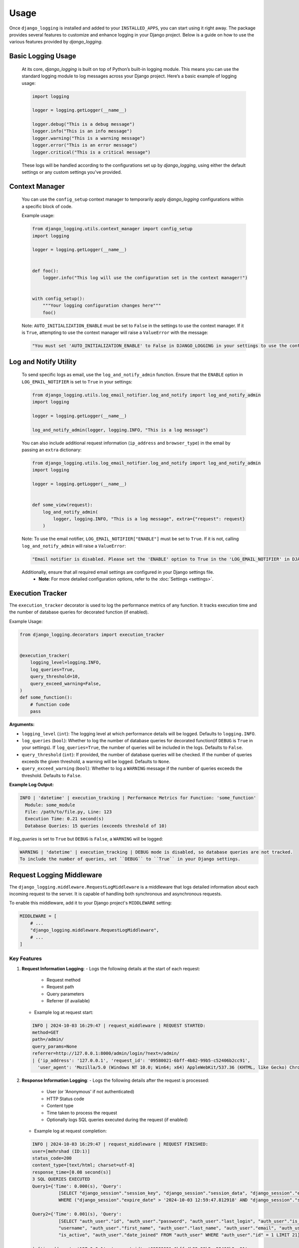 Usage
=====

Once ``django_logging`` is installed and added to your ``INSTALLED_APPS``, you can start using it right away. The package provides several features to customize and enhance logging in your Django project. Below is a guide on how to use the various features provided by `django_logging`.

Basic Logging Usage
-------------------

   At its core, `django_logging` is built on top of Python’s built-in logging module. This means you can use the standard logging module to log messages across your Django project. Here’s a basic example of logging usage:

   .. code-block:: python

      import logging

      logger = logging.getLogger(__name__)

      logger.debug("This is a debug message")
      logger.info("This is an info message")
      logger.warning("This is a warning message")
      logger.error("This is an error message")
      logger.critical("This is a critical message")

   These logs will be handled according to the configurations set up by `django_logging`, using either the default settings or any custom settings you've provided.


Context Manager
---------------
   You can use the ``config_setup`` context manager to temporarily apply `django_logging` configurations within a specific block of code.

   Example usage:

   .. code-block:: python

      from django_logging.utils.context_manager import config_setup
      import logging

      logger = logging.getLogger(__name__)


      def foo():
          logger.info("This log will use the configuration set in the context manager!")


      with config_setup():
          """Your logging configuration changes here"""
          foo()


   Note: ``AUTO_INITIALIZATION_ENABLE`` must be set to ``False`` in the settings to use the context manager. If it is ``True``, attempting to use the context manager will raise a ``ValueError`` with the message:

   .. code-block:: text

      "You must set 'AUTO_INITIALIZATION_ENABLE' to False in DJANGO_LOGGING in your settings to use the context manager."

Log and Notify Utility
----------------------

   To send specific logs as email, use the ``log_and_notify_admin`` function. Ensure that the ``ENABLE`` option in ``LOG_EMAIL_NOTIFIER`` is set to ``True`` in your settings:

   .. code-block:: python

      from django_logging.utils.log_email_notifier.log_and_notify import log_and_notify_admin
      import logging

      logger = logging.getLogger(__name__)

      log_and_notify_admin(logger, logging.INFO, "This is a log message")

   You can also include additional request information (``ip_address`` and ``browser_type``) in the email by passing an ``extra`` dictionary:

   .. code-block:: python

      from django_logging.utils.log_email_notifier.log_and_notify import log_and_notify_admin
      import logging

      logger = logging.getLogger(__name__)


      def some_view(request):
          log_and_notify_admin(
              logger, logging.INFO, "This is a log message", extra={"request": request}
          )

   Note: To use the email notifier, ``LOG_EMAIL_NOTIFIER["ENABLE"]`` must be set to ``True``. If it is not, calling ``log_and_notify_admin`` will raise a ``ValueError``:

   .. code-block:: text

      "Email notifier is disabled. Please set the 'ENABLE' option to True in the 'LOG_EMAIL_NOTIFIER' in DJANGO_LOGGING in your settings to activate email notifications."

   Additionally, ensure that all required email settings are configured in your Django settings file.
    - **Note**: For more detailed configuration options, refer to the :doc:`Settings <settings>`.

Execution Tracker
-----------------

The ``execution_tracker`` decorator is used to log the performance metrics of any function. It tracks execution time and the number of database queries for decorated function (if enabled).

Example Usage:

.. code-block:: python

    from django_logging.decorators import execution_tracker


    @execution_tracker(
        logging_level=logging.INFO,
        log_queries=True,
        query_threshold=10,
        query_exceed_warning=False,
    )
    def some_function():
        # function code
        pass

**Arguments:**

- ``logging_level`` (``int``): The logging level at which performance details will be logged. Defaults to ``logging.INFO``.

- ``log_queries`` (``bool``): Whether to log the number of database queries for decorated function(if ``DEBUG`` is ``True`` in your settings). If ``log_queries=True``, the number of queries will be included in the logs. Defaults to ``False``.

- ``query_threshold`` (``int``): If provided, the number of database queries will be checked. If the number of queries exceeds the given threshold, a warning will be logged. Defaults to ``None``.

- ``query_exceed_warning`` (``bool``): Whether to log a ``WARNING`` message if the number of queries exceeds the threshold. Defaults to ``False``.

**Example Log Output:**

.. code-block:: shell

    INFO | 'datetime' | execution_tracking | Performance Metrics for Function: 'some_function'
      Module: some_module
      File: /path/to/file.py, Line: 123
      Execution Time: 0.21 second(s)
      Database Queries: 15 queries (exceeds threshold of 10)

If `log_queries` is set to ``True`` but ``DEBUG`` is ``False``, a ``WARNING`` will be logged:

.. code-block:: shell

    WARNING | 'datetime' | execution_tracking | DEBUG mode is disabled, so database queries are not tracked.
    To include the number of queries, set ``DEBUG`` to ``True`` in your Django settings.

Request Logging Middleware
--------------------------

The ``django_logging.middleware.RequestLogMiddleware`` is a middleware that logs detailed information about each incoming request to the server. It is capable of handling both synchronous and asynchronous requests.

To enable this middleware, add it to your Django project's ``MIDDLEWARE`` setting:

.. code-block:: python

   MIDDLEWARE = [
       # ...
       "django_logging.middleware.RequestLogMiddleware",
       # ...
   ]

Key Features
^^^^^^^^^^^^

1. **Request Information Logging**:
   - Logs the following details at the start of each request:

     - Request method
     - Request path
     - Query parameters
     - Referrer (if available)

   - Example log at request start:

   .. code-block:: text

      INFO | 2024-10-03 16:29:47 | request_middleware | REQUEST STARTED:
      method=GET
      path=/admin/
      query_params=None
      referrer=http://127.0.0.1:8000/admin/login/?next=/admin/
      | {'ip_address': '127.0.0.1', 'request_id': '09580021-6bff-4b82-99b5-c52406b2cc91',
        'user_agent': 'Mozilla/5.0 (Windows NT 10.0; Win64; x64) AppleWebKit/537.36 (KHTML, like Gecko) Chrome/129.0.0.0 Safari/537.36'}

2. **Response Information Logging**:
   - Logs the following details after the request is processed:

     - User (or 'Anonymous' if not authenticated)
     - HTTP Status code
     - Content type
     - Time taken to process the request
     - Optionally logs SQL queries executed during the request (if enabled)

   - Example log at request completion:

   .. code-block:: text

      INFO | 2024-10-03 16:29:47 | request_middleware | REQUEST FINISHED:
      user=[mehrshad (ID:1)]
      status_code=200
      content_type=[text/html; charset=utf-8]
      response_time=[0.08 second(s)]
      3 SQL QUERIES EXECUTED
      Query1={'Time': 0.000(s), 'Query':
                [SELECT "django_session"."session_key", "django_session"."session_data", "django_session"."expire_date" FROM "django_session"
                WHERE ("django_session"."expire_date" > '2024-10-03 12:59:47.812918' AND "django_session"."session_key" = 'uq0nrbglazfm4cy656w3451xydfirh45') LIMIT 21]}

      Query2={'Time': 0.001(s), 'Query':
                [SELECT "auth_user"."id", "auth_user"."password", "auth_user"."last_login", "auth_user"."is_superuser", "auth_user".
                "username", "auth_user"."first_name", "auth_user"."last_name", "auth_user"."email", "auth_user"."is_staff", "auth_user".
                "is_active", "auth_user"."date_joined" FROM "auth_user" WHERE "auth_user"."id" = 1 LIMIT 21]}

      | {'ip_address': '127.0.0.1', 'request_id': '09580021-6bff-4b82-99b5-c52406b2cc91',
        'user_agent': 'Mozilla/5.0 (Windows NT 10.0; Win64; x64) AppleWebKit/537.36 (KHTML, like Gecko) Chrome/129.0.0.0 Safari/537.36'}


3. **Request ID**:
   - A unique request ID is generated for each request (or taken from the ``X-Request-ID`` header if provided). This request ID is included in logs and can help with tracing specific requests.

4. **SQL Query Logging**:
   - If SQL query logging is enabled, all queries executed during the request will be logged along with their execution time.

    **Note**: to enable Query logging, you can set ``LOG_SQL_QUERIES_ENABLE`` to ``True`` in settings. for more details, refer to the :doc:`Settings <settings>`.

5. **Streaming Response Support**:
   - The middleware supports both synchronous and asynchronous streaming responses, logging the start and end of the streaming process, as well as any errors during streaming.

6. **User Information**:
   - Logs the authenticated user's username and ID if available, or 'Anonymous' if the user is not authenticated.

7. **IP Address and User-Agent**:
   - The middleware logs the client's IP address and user agent for each request.


Context Variables Usage
^^^^^^^^^^^^^^^^^^^^^^^^

We use context variables in ``RequestLogMiddleware`` to store the following information for each request:

- **request_id**: A unique identifier for the request.
- **ip_address**: The client’s IP address.
- **user_agent**: The client's user agent string.

These context variables can be accessed and used in other parts of the logging system or during the request processing lifecycle.

MonitorLogSizeMiddleware
------------------------

This middleware monitors the size of the log directory and checks it weekly.
It triggers the ``logs_size_audit`` management command to assess the total size of the log files.
If the log directory size exceeds a certain limit (``LOG_DIR_SIZE_LIMIT``), the middleware sends a warning email to the ``ADMIN_EMAIL`` asynchronously.

To enable this middleware, add it to your Django project's ``MIDDLEWARE`` setting:

.. code-block:: python

   MIDDLEWARE = [
       # ...
       "django_logging.middleware.MonitorLogSizeMiddleware",
       # ...
   ]



Context Variable Management
---------------------------

``django_logging`` includes a powerful ``ContextVarManager`` class, allowing you to manage context variables dynamically within your logging system. These variables are bound to the current context and automatically included in your log entries via the ``%(context)s`` placeholder in the log format.

Binding and Unbinding Context Variables
^^^^^^^^^^^^^^^^^^^^^^^^^^^^^^^^^^^^^^^

The ``ContextVarManager`` provides several methods to manage context variables efficiently:

``bind(**kwargs)``
~~~~~~~~~~~~~~~~~~

The ``bind`` method allows you to bind key-value pairs as context variables that will be available during the current context. These variables can be used to add contextual information to log entries.

**Example**:

.. code-block:: python

   from django_logging.contextvar import manager
   import logging

   logger = logging.getLogger(__name__)

   # Binding context variables
   manager.bind(user="test_user", request_id="abc123")

   logger.info("Logging with context")

**Log Output**:

.. code-block:: text

   INFO | 2024-10-03 12:00:00 | Logging with context | {'user': 'test_user', 'request_id': 'abc123'}

``unbind(key: str)``
~~~~~~~~~~~~~~~~~~~~

The ``unbind`` method removes a specific context variable by its key. It effectively clears the context variable from the log entry.

**Example**:

.. code-block:: python

   manager.unbind("user")

   logger.info("Logging without the 'user' context")

**Log Output**:

.. code-block:: text

   INFO | 2024-10-03 12:05:00 | Logging without the 'user' context | {'request_id': 'abc123'}

Batch Binding and Resetting Context Variables
^^^^^^^^^^^^^^^^^^^^^^^^^^^^^^^^^^^^^^^^^^^^^

``batch_bind(**kwargs)``
~~~~~~~~~~~~~~~~~~~~~~~~

The ``batch_bind`` method binds multiple context variables at once and returns tokens that can be used later to reset the variables to their previous state. This is useful when you need to bind a group of variables temporarily.

**Example**:

.. code-block:: python

   tokens = manager.batch_bind(user="admin_user", session_id="xyz789")

   logger.info("Logging with batch-bound context")

**Log Output**:

.. code-block:: text

   INFO | 2024-10-03 12:10:00 | Logging with batch-bound context | {'user': 'admin_user', 'session_id': 'xyz789'}

``reset(tokens: Dict[str, contextvars.Token])``
~~~~~~~~~~~~~~~~~~~~~~~~~~~~~~~~~~~~~~~~~~~~~~~

The ``reset`` method allows you to reset context variables to their previous state using tokens returned by ``batch_bind``.

**Example**:

.. code-block:: python

   manager.reset(tokens)

   logger.info("Context variables have been reset")

**Log Output**:

.. code-block:: text

   INFO | 2024-10-03 12:15:00 | Context variables have been reset |

``clear()``
~~~~~~~~~~~

The ``clear`` method clears all bound context variables at once, effectively removing all contextual data from the log entry.

**Example**:

.. code-block:: python

   manager.clear()

   logger.info("All context variables cleared")

**Log Output**:

.. code-block:: text

   INFO | 2024-10-03 12:20:00 | All context variables cleared |

Retrieving and Merging Context Variables
^^^^^^^^^^^^^^^^^^^^^^^^^^^^^^^^^^^^^^^^

``get_contextvars()``
~~~~~~~~~~~~~~~~~~~~~

The ``get_contextvars`` method retrieves the current context variables available in the context. This method is useful for inspecting or debugging the context.

**Example**:

.. code-block:: python

   current_context = manager.get_contextvars()
   print(current_context)  # Output: {'user': 'admin_user', 'session_id': 'xyz789'}

``merge_contexts(bound_context: Dict[str, Any], local_context: Dict[str, Any])``
~~~~~~~~~~~~~~~~~~~~~~~~~~~~~~~~~~~~~~~~~~~~~~~~~~~~~~~~~~~~~~~~~~~~~~~~~~~~~~~~

The ``merge_contexts`` method merges two dictionaries of context variables, giving priority to the ``bound_context``. This is useful when you want to combine different sources of context data.

**Example**:

.. code-block:: python

   bound_context = {"user": "admin_user"}
   local_context = {"request_id": "12345"}

   merged_context = manager.merge_contexts(bound_context, local_context)
   print(merged_context)  # Output: {'user': 'admin_user', 'request_id': '12345'}

``get_merged_context(bound_logger_context: Dict[str, Any])``
~~~~~~~~~~~~~~~~~~~~~~~~~~~~~~~~~~~~~~~~~~~~~~~~~~~~~~~~~~~~

The ``get_merged_context`` method combines the bound logger context with the current context variables, allowing you to retrieve a single dictionary with all the context data.

**Example**:

.. code-block:: python

   bound_logger_context = {"app_name": "my_django_app"}

   merged_context = manager.get_merged_context(bound_logger_context)
   print(merged_context)  # Output: {'app_name': 'my_django_app', 'user': 'admin_user'}

Scoped Context Management
^^^^^^^^^^^^^^^^^^^^^^^^^

``scoped_context(**kwargs)``
~~~~~~~~~~~~~~~~~~~~~~~~~~~~

The ``scoped_context`` method provides a context manager to bind context variables temporarily for a specific block of code. After the block completes, the context variables are automatically unbound.

**Example**:

.. code-block:: python

   with manager.scoped_context(transaction_id="txn123"):
       logger.info("Scoped context active")

   logger.info("Scoped context no longer active")

**Log Output**:

.. code-block:: text

   INFO | 2024-10-03 12:30:00 | Scoped context active | {'transaction_id': 'txn123'}
   INFO | 2024-10-03 12:30:10 | Scoped context no longer active |


send_logs Command
-----------------

This Django management command zips the log directory and emails it to a specified email address. The command is useful for retrieving logs remotely and securely, allowing administrators to receive log files via email.

Key Features
^^^^^^^^^^^^

- **Zips Log Directory**: Automatically compresses the log directory into a single zip file.
- **Email Log Files**: Sends the zipped log file to a specified email address.

How It Works
^^^^^^^^^^^^

1. **Setup Log Directory**: The command retrieves the log directory from Django settings (``DJANGO_LOGGING['LOG_DIR']``).
2. **Zip the Logs**: Compresses the entire log directory into a zip file stored in a temporary location.
3. **Email the Zip File**: Sends the zipped log file to the email address provided as an argument, attaching it to an email message.
4. **Cleanup**: After sending the email, the temporary zip file is deleted to free up disk space.

Command Execution
^^^^^^^^^^^^^^^^^

To execute the command, use the following syntax:

.. code-block:: shell

  python manage.py send_logs <email>

Example
^^^^^^^

If you want to send the logs to `admin@example.com`, the command would be:

.. code-block:: shell

  python manage.py send_logs admin@example.com

This will zip the log directory and send it to `admin@example.com` with the subject "Log Files".


generate_pretty_json Command
----------------------------

This Django management command allows you to locate and prettify JSON log files stored in a log directory that generated by ``django_logging``. It takes JSON files from the log directory, formats them into a clean, readable structure, and saves the result in the ``pretty`` directory.

Key Features
^^^^^^^^^^^^

- **Locate JSON Logs**: Automatically finds ``.json`` files in the `json` log directory.
- **Pretty Formatting**: Reformats the JSON logs into a valid JSON array with proper indentation, improving readability.
- **Separate Output Directory**: Saves the reformatted JSON files in a ``pretty`` subdirectory, preserving the original files.

How It Works
^^^^^^^^^^^^

1. **Setup Directories**: The command looks for a ``json`` subdirectory within your defined log directory. If it doesn't exist, an error is displayed.
2. **Process JSON Files**: Each `.json` file found in the directory is processed:
   - Parses multiple JSON objects within the file.
   - Reformats them as a pretty JSON array with proper indentation.
   - Saves the new, formatted JSON in the ``pretty`` subdirectory with the prefix ``formatted_``.

Command Execution
^^^^^^^^^^^^^^^^^

To execute the command, use the following syntax:

.. code-block:: bash

   python manage.py generate_pretty_json

Example
^^^^^^^

Running the command will process the following files:

- ``logs/json/error.json`` ➡ ``logs/json/pretty/formatted_error.json``
- ``logs/json/info.json`` ➡ ``logs/json/pretty/formatted_info.json``


generate_pretty_xml Command
---------------------------

This Django management command allows you to locate and reformat XML log files stored in a log directory generated by ``django_logging``. It processes XML files by wrapping their content in a `<logs>` element and saves the reformatted files in a separate directory.

Key Features
^^^^^^^^^^^^

- **Locate XML Logs**: Automatically finds ``.xml`` files in the ``xml`` log directory.
- **Reformatting**: Wraps XML content in a `<logs>` element, ensuring consistency in structure.
- **Separate Output Directory**: Saves the reformatted XML files in a ``pretty`` subdirectory with the prefix ``formatted_``, preserving the original files.

How It Works
^^^^^^^^^^^^

1. **Setup Directories**: The command looks for an ``xml`` subdirectory within your defined log directory. If it doesn't exist, an error is displayed.
2. **Process XML Files**: Each `.xml` file found in the directory is processed:
   - The content of each XML file is wrapped inside a `<logs>` element.
   - The reformatted file is saved in the ``pretty`` subdirectory with the prefix ``formatted_``.

Command Execution
^^^^^^^^^^^^^^^^^

To execute the command, use the following syntax:

.. code-block:: bash

   python manage.py generate_pretty_xml

Example
^^^^^^^

Running the command will process the following files:

- ``logs/xml/error.xml`` ➡ ``logs/xml/pretty/formatted_error.xml``
- ``logs/xml/info.xml`` ➡ ``logs/xml/pretty/formatted_info.xml``


logs_size_audit Command
--------------------------

This Django management command monitors the size of your log directory. If the total size exceeds the configured limit, the command sends a warning email notification to the admin. The size check helps maintain log storage and prevent overflow by ensuring administrators are informed when logs grow too large.

Key Features
^^^^^^^^^^^^

- **Log Directory Size Check**: Automatically calculates the total size of the log directory.
- **Configurable Size Limit**: Compares the total size of the log directory against a configured limit.
- **Email Notification**: Sends an email warning to the administrator when the log size exceeds the defined limit.

How It Works
^^^^^^^^^^^^

1. **Setup Log Directory**: The command retrieves the log directory from Django settings, specifically `DJANGO_LOGGING['LOG_DIR']` or the Default. If the directory doesn't exist, an error is logged and displayed.
2. **Calculate Directory Size**: It calculates the total size of the files in the log directory.
3. **Compare with Size Limit**: The command compares the total directory size (in MB) with the configured size limit, which can be configured as ``LOG_DIR_SIZE_LIMIT`` in settings.
4. **Send Warning Email**: If the directory size exceeds the configured limit, the command sends a warning email to the admin, detailing the current log size.

Command Execution
^^^^^^^^^^^^^^^^^

To execute the command, use the following syntax:

.. code-block:: bash

   python manage.py logs_size_audit

Example
^^^^^^^

Running the command when the log directory exceeds the size limit will trigger an email to the administrator:

- Example log size: ``1200 MB`` (limit: ``1024 MB``)
- An email will be sent to ``ADMIN_EMAIL`` configured in Django settings.
